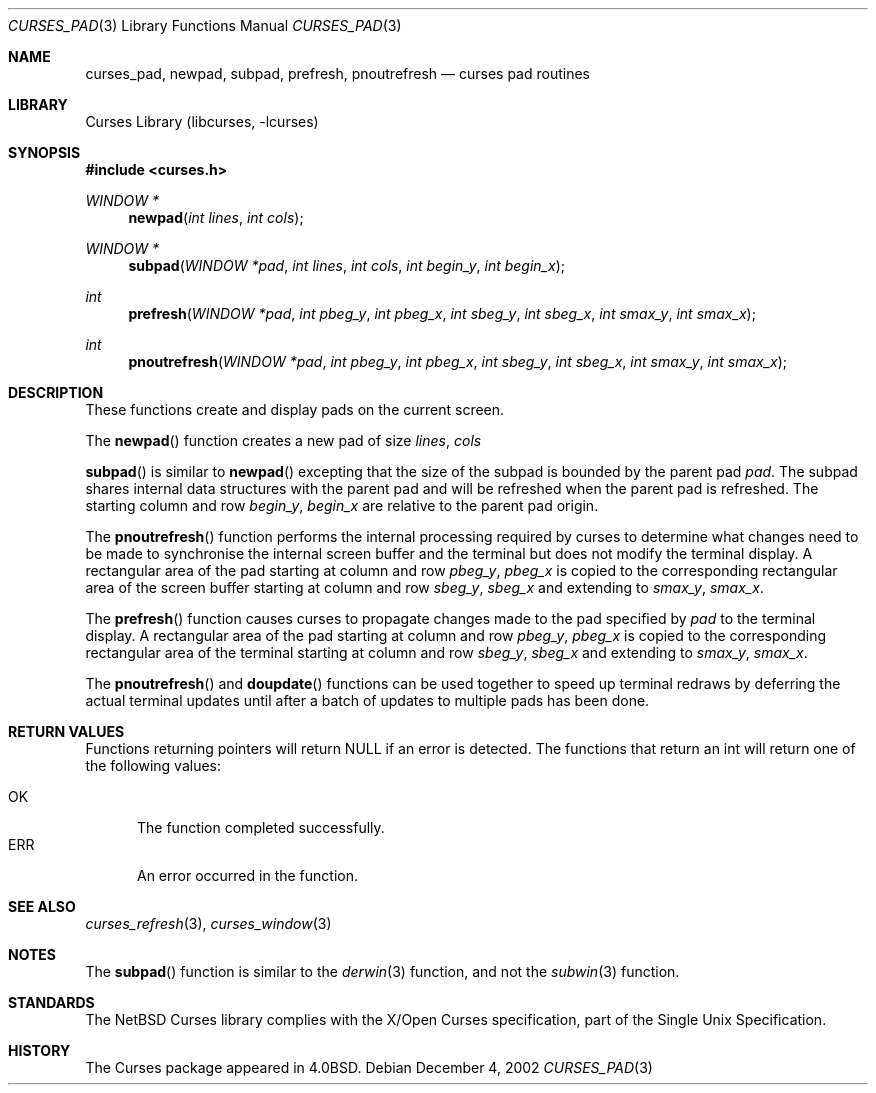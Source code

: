 .\"	$NetBSD: curses_pad.3,v 1.1 2002/12/23 12:27:43 jdc Exp $
.\" Copyright (c) 2002 The NetBSD Foundation, Inc.
.\" All rights reserved.
.\"
.\" This code is derived from software contributed to The NetBSD Foundation
.\" by Julian Coleman.
.\"
.\" Redistribution and use in source and binary forms, with or without
.\" modification, are permitted provided that the following conditions
.\" are met:
.\" 1. Redistributions of source code must retain the above copyright
.\"    notice, this list of conditions and the following disclaimer.
.\" 2. Redistributions in binary form must reproduce the above copyright
.\"    notice, this list of conditions and the following disclaimer in the
.\"    documentation and/or other materials provided with the distribution.
.\" 3. Neither the name of The NetBSD Foundation nor the names of its
.\"    contributors may be used to endorse or promote products derived
.\"    from this software without specific prior written permission.
.\" THIS SOFTWARE IS PROVIDED BY THE NETBSD FOUNDATION, INC. AND CONTRIBUTORS
.\" ``AS IS'' AND ANY EXPRESS OR IMPLIED WARRANTIES, INCLUDING, BUT NOT LIMITED
.\" TO, THE IMPLIED WARRANTIES OF MERCHANTABILITY AND FITNESS FOR A PARTICULAR
.\" PURPOSE ARE DISCLAIMED.  IN NO EVENT SHALL THE FOUNDATION OR CONTRIBUTORS
.\" BE LIABLE FOR ANY DIRECT, INDIRECT, INCIDENTAL, SPECIAL, EXEMPLARY, OR
.\" CONSEQUENTIAL DAMAGES (INCLUDING, BUT NOT LIMITED TO, PROCUREMENT OF
.\" SUBSTITUTE GOODS OR SERVICES; LOSS OF USE, DATA, OR PROFITS; OR BUSINESS
.\" INTERRUPTION) HOWEVER CAUSED AND ON ANY THEORY OF LIABILITY, WHETHER IN
.\" CONTRACT, STRICT LIABILITY, OR TORT (INCLUDING NEGLIGENCE OR OTHERWISE)
.\" ARISING IN ANY WAY OUT OF THE USE OF THIS SOFTWARE, EVEN IF ADVISED OF THE
.\" POSSIBILITY OF SUCH DAMAGE.
.\"
.Dd December 4, 2002
.Dt CURSES_PAD 3
.Os
.Sh NAME
.Nm curses_pad ,
.Nm newpad ,
.Nm subpad ,
.Nm prefresh ,
.Nm pnoutrefresh
.Nd curses pad routines
.Sh LIBRARY
.Lb libcurses
.Sh SYNOPSIS
.Fd #include \*[Lt]curses.h\*[Gt]
.Ft WINDOW *
.Fn newpad "int lines" "int cols"
.Ft WINDOW *
.Fn subpad "WINDOW *pad" "int lines" "int cols" "int begin_y" "int begin_x"
.Ft int
.Fn prefresh "WINDOW *pad" "int pbeg_y" "int pbeg_x" "int sbeg_y" "int sbeg_x" "int smax_y" "int smax_x"
.Ft int
.Fn pnoutrefresh "WINDOW *pad" "int pbeg_y" "int pbeg_x" "int sbeg_y" "int sbeg_x" "int smax_y" "int smax_x"
.Sh DESCRIPTION
These functions create and display pads on the current screen.
.Pp
The
.Fn newpad
function creates a new pad of size
.Fa lines ,
.Fa cols
.Pp
.Fn subpad
is similar to
.Fn newpad
excepting that the size of the subpad is bounded by the parent
pad
.Fa pad .
The subpad shares internal data structures with the parent pad
and will be refreshed when the parent pad is refreshed.
The starting column and row
.Fa begin_y ,
.Fa begin_x
are relative to the parent pad origin.
.Pp
The
.Fn pnoutrefresh
function performs the internal processing required by curses to determine
what changes need to be made to synchronise the internal screen buffer
and the terminal but does not modify the terminal display.
A rectangular area of the pad starting at column and row
.Fa pbeg_y ,
.Fa pbeg_x
is copied to the corresponding rectangular area of the screen buffer starting
at column and row
.Fa sbeg_y ,  
.Fa sbeg_x
and extending to
.Fa smax_y ,
.Fa smax_x .
.Pp
The
.Fn prefresh
function causes curses to propagate changes made to the pad specified by
.Fa pad
to the terminal display.
A rectangular area of the pad starting at column and row
.Fa pbeg_y ,
.Fa pbeg_x
is copied to the corresponding rectangular area of the terminal starting
at column and row
.Fa sbeg_y ,  
.Fa sbeg_x
and extending to
.Fa smax_y ,
.Fa smax_x .
.Pp
The
.Fn pnoutrefresh
and
.Fn doupdate
functions can be used together to speed up terminal redraws by
deferring the actual terminal updates until after a batch of updates
to multiple pads has been done.
.Pp
.Sh RETURN VALUES
Functions returning pointers will return
.Dv NULL
if an error is detected.
The functions that return an int will return one of the following
values:
.Pp
.Bl -tag -width ERR -compact
.It Er OK
The function completed successfully.
.It Er ERR
An error occurred in the function.
.El
.Sh SEE ALSO
.Xr curses_refresh 3 ,
.Xr curses_window 3
.Sh NOTES
The
.Fn subpad
function is similar to the
.Xr derwin 3
function, and not the
.Xr subwin 3
function.
.Sh STANDARDS
The
.Nx
Curses library complies with the X/Open Curses specification, part of the
Single Unix Specification.
.Sh HISTORY
The Curses package appeared in
.Bx 4.0 .
